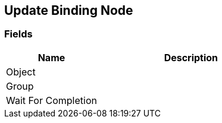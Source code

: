 [#manual/update-binding-node]

## Update Binding Node

### Fields

[cols="1,2"]
|===
| Name	| Description

| Object	| 
| Group	| 
| Wait For Completion	| 
|===

ifdef::backend-multipage_html5[]
link:reference/update-binding-node.html[Reference]
endif::[]
